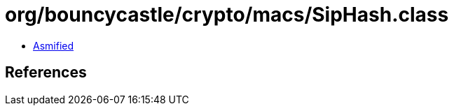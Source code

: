= org/bouncycastle/crypto/macs/SipHash.class

 - link:SipHash-asmified.java[Asmified]

== References

